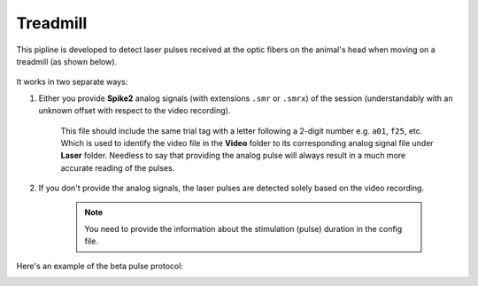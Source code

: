 Treadmill
~~~~~~~~~


This pipline is developed to detect laser pulses received at the optic fibers on the animal's head when moving on a treadmill (as shown below).

.. figure:: /media/Laser_detection_loco_frame.png
  	:scale: 30 %
  	:alt: alternate text
  	:align: center


It works in two separate ways:

#. Either you provide **Spike2** analog signals (with extensions ``.smr`` or ``.smrx``) of the session (understandably with an unknown offset with respect to the video recording).

	This file should include the same trial tag with a letter following a 2-digit number e.g. ``a01``, ``f25``, etc. Which is used to identify the video file in the **Video** folder to its corresponding analog signal file under **Laser** folder. 
	Needless to say that providing the analog pulse will always result in a much more accurate reading of the pulses.

#. If you don't provide the analog signals, the laser pulses are detected solely based on the video recording.

	.. note::
		You need to provide the information about the stimulation (pulse) duration in the config file.

Here's an example of the beta pulse protocol:

.. image:: /media/Laser_detection_times_series_beta.jpg
	:width: 65%

.. image:: /media/Laser_detection_beta_pulse.jpg
	:width: 32%